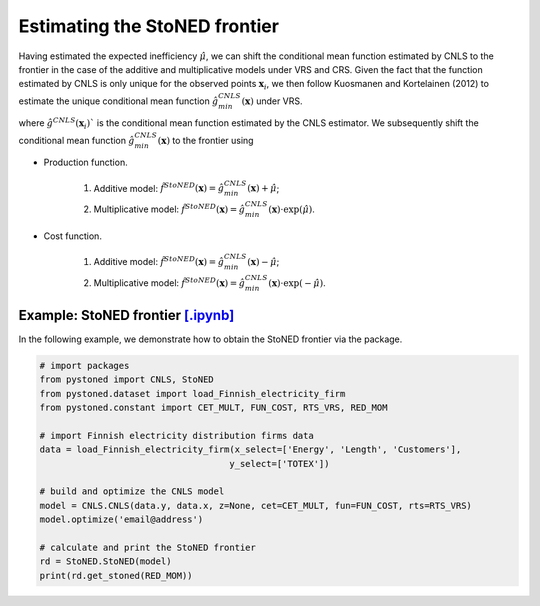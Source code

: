 Estimating the StoNED frontier
===============================

Having estimated the expected inefficiency :math:`\hat{\mu}`, we can shift the conditional mean function estimated by CNLS to the frontier in the case of the additive and multiplicative models under VRS and CRS. Given the fact that the function estimated by CNLS is only unique for the observed points :math:`\boldsymbol{x}_i`, we then follow Kuosmanen and Kortelainen (2012) to estimate the unique conditional mean function :math:`\hat{g}_{min}^{CNLS}(\boldsymbol{x})` under VRS. 

.. math::
    :nowrap:

    \begin{equation*}
        \hat{g}_{min}^{CNLS}(\boldsymbol{x}) = \underset{\alpha, \boldsymbol{\beta}}{\min}\{\alpha + \boldsymbol{\beta}^{\prime}x \mid \alpha + \boldsymbol{\beta}^{\prime}\boldsymbol{x}_i \ge \hat{g}^{CNLS}(\boldsymbol{x}_i), \forall i\}
    \end{equation*}

where :math:`\hat{g}^{CNLS}(\boldsymbol{x}_i)`` is the conditional mean function estimated by the CNLS estimator. We subsequently shift the conditional mean function :math:`\hat{g}_{min}^{CNLS}(\boldsymbol{x})` to the frontier using 

- Production function.
    
    1. Additive model: :math:`\hat{f}^{StoNED}(\boldsymbol{x}) = \hat{g}_{min}^{CNLS}(\boldsymbol{x}) + \hat{\mu}`;
    2. Multiplicative model: :math:`\hat{f}^{StoNED}(\boldsymbol{x}) = \hat{g}_{min}^{CNLS}(\boldsymbol{x}) \cdot \exp(\hat{\mu})`.

- Cost function.

    1. Additive model: :math:`\hat{f}^{StoNED}(\boldsymbol{x}) = \hat{g}_{min}^{CNLS}(\boldsymbol{x}) - \hat{\mu}`;
    2. Multiplicative model: :math:`\hat{f}^{StoNED}(\boldsymbol{x}) = \hat{g}_{min}^{CNLS}(\boldsymbol{x}) \cdot \exp(-\hat{\mu})`.


Example: StoNED frontier `[.ipynb] <https://colab.research.google.com/github/ds2010/pyStoNED/blob/master/notebooks/StoNED_frontier.ipynb>`_
-----------------------------------------------------------------------------------------------------------------------------------------------

In the following example, we demonstrate how to obtain the StoNED frontier via the package.

.. code:: python

    # import packages
    from pystoned import CNLS, StoNED
    from pystoned.dataset import load_Finnish_electricity_firm
    from pystoned.constant import CET_MULT, FUN_COST, RTS_VRS, RED_MOM
    
    # import Finnish electricity distribution firms data
    data = load_Finnish_electricity_firm(x_select=['Energy', 'Length', 'Customers'],
                                        y_select=['TOTEX'])
    
    # build and optimize the CNLS model
    model = CNLS.CNLS(data.y, data.x, z=None, cet=CET_MULT, fun=FUN_COST, rts=RTS_VRS)
    model.optimize('email@address')
    
    # calculate and print the StoNED frontier
    rd = StoNED.StoNED(model)
    print(rd.get_stoned(RED_MOM))
    